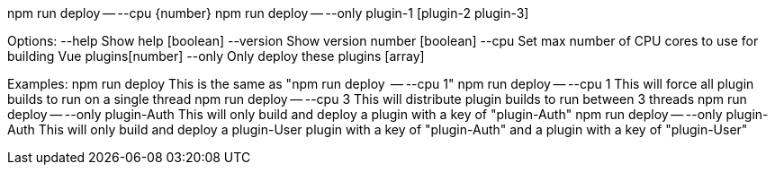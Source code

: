 npm run deploy -- --cpu {number}
npm run deploy -- --only plugin-1 [plugin-2 plugin-3]

Options:
  --help     Show help                                                 [boolean]
  --version  Show version number                                       [boolean]
  --cpu      Set max number of CPU cores to use for building Vue plugins[number]
  --only     Only deploy these plugins                                   [array]

Examples:
  npm run deploy                            This is the same as "npm run deploy
                                            -- --cpu 1"
  npm run deploy -- --cpu 1                 This will force all plugin builds to
                                            run on a single thread
  npm run deploy -- --cpu 3                 This will distribute plugin builds
                                            to run between 3 threads
  npm run deploy -- --only plugin-Auth      This will only build and deploy a
                                            plugin with a key of "plugin-Auth"
  npm run deploy -- --only plugin-Auth      This will only build and deploy a
  plugin-User                               plugin with a key of "plugin-Auth"
                                            and a plugin with a key of
                                            "plugin-User"